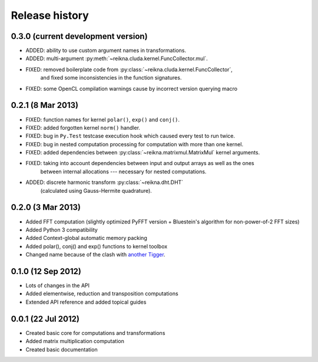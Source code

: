 ***************
Release history
***************


0.3.0 (current development version)
===================================

* ADDED: ability to use custom argument names in transformations.
* ADDED: multi-argument :py:meth:`~reikna.cluda.kernel.FuncCollector.mul`.
* FIXED: removed boilerplate code from :py:class:`~reikna.cluda.kernel.FuncCollector`,
    and fixed some inconsistencies in the function signatures.
* FIXED: some OpenCL compilation warnings cause by incorrect version querying macro


0.2.1 (8 Mar 2013)
==================

* FIXED: function names for kernel ``polar()``, ``exp()`` and ``conj()``.
* FIXED: added forgotten kernel ``norm()`` handler.
* FIXED: bug in ``Py.Test`` testcase execution hook which caused every test to run twice.
* FIXED: bug in nested computation processing for computation with more than one kernel.
* FIXED: added dependencies between :py:class:`~reikna.matrixmul.MatrixMul` kernel arguments.
* FIXED: taking into account dependencies between input and output arrays as well as the ones
    between internal allocations --- necessary for nested computations.
* ADDED: discrete harmonic transform :py:class:`~reikna.dht.DHT`
    (calculated using Gauss-Hermite quadrature).


0.2.0 (3 Mar 2013)
==================

* Added FFT computation (slightly optimized PyFFT version + Bluestein's algorithm for non-power-of-2 FFT sizes)
* Added Python 3 compatibility
* Added Context-global automatic memory packing
* Added polar(), conj() and exp() functions to kernel toolbox
* Changed name because of the clash with `another Tigger <http://www.astron.nl/meqwiki/Tigger>`_.


0.1.0 (12 Sep 2012)
===================

* Lots of changes in the API
* Added elementwise, reduction and transposition computations
* Extended API reference and added topical guides


0.0.1 (22 Jul 2012)
===================

* Created basic core for computations and transformations
* Added matrix multiplication computation
* Created basic documentation
